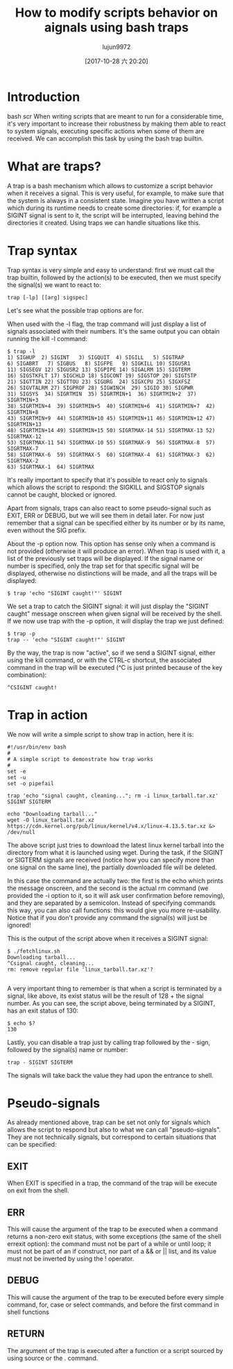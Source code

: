 #+TITLE: How to modify scripts behavior on aignals using bash traps
#+URL: https://linuxconfig.org/how-to-modify-scripts-behavior-on-signals-using-bash-traps
#+AUTHOR: lujun9972
#+TAGS: raw
#+DATE: [2017-10-28 六 20:20]
#+LANGUAGE:  zh-CN
#+OPTIONS:  H:6 num:nil toc:t \n:nil ::t |:t ^:nil -:nil f:t *:t <:nil


* Introduction

                                                                                                                                           bash scr
When writing scripts that are meant to run for a considerable time, it's very important to increase their robustness by making them able to react
to system signals, executing specific actions when some of them are received. We can accomplish this task by using the bash trap builtin.

* What are traps?

A trap is a bash mechanism which allows to customize a script behavior when it receives a signal. This is very useful, for example, to make sure
that the system is always in a consistent state. Imagine you have written a script which during its runtime needs to create some directories: if,
for example a SIGINT signal is sent to it, the script will be interrupted, leaving behind the directories it created. Using traps we can handle
situations like this.

* Trap syntax

Trap syntax is very simple and easy to understand: first we must call the trap builtin, followed by the action(s) to be executed, then we must
specify the signal(s) we want to react to:

#+BEGIN_SRC shell
  trap [-lp] [[arg] sigspec]
#+END_SRC

Let's see what the possible trap options are for.

When used with the -l flag, the trap command will just display a list of signals associated with their numbers. It's the same output you can obtain
running the kill -l command:

#+BEGIN_EXAMPLE
  $ trap -l
  1) SIGHUP  2) SIGINT   3) SIGQUIT  4) SIGILL   5) SIGTRAP
  6) SIGABRT   7) SIGBUS   8) SIGFPE   9) SIGKILL 10) SIGUSR1
  11) SIGSEGV 12) SIGUSR2 13) SIGPIPE 14) SIGALRM 15) SIGTERM
  16) SIGSTKFLT 17) SIGCHLD 18) SIGCONT 19) SIGSTOP 20) SIGTSTP
  21) SIGTTIN 22) SIGTTOU 23) SIGURG  24) SIGXCPU 25) SIGXFSZ
  26) SIGVTALRM 27) SIGPROF 28) SIGWINCH  29) SIGIO 30) SIGPWR
  31) SIGSYS  34) SIGRTMIN  35) SIGRTMIN+1  36) SIGRTMIN+2  37) SIGRTMIN+3
  38) SIGRTMIN+4  39) SIGRTMIN+5  40) SIGRTMIN+6  41) SIGRTMIN+7  42) SIGRTMIN+8
  43) SIGRTMIN+9  44) SIGRTMIN+10 45) SIGRTMIN+11 46) SIGRTMIN+12 47) SIGRTMIN+13
  48) SIGRTMIN+14 49) SIGRTMIN+15 50) SIGRTMAX-14 51) SIGRTMAX-13 52) SIGRTMAX-12
  53) SIGRTMAX-11 54) SIGRTMAX-10 55) SIGRTMAX-9  56) SIGRTMAX-8  57) SIGRTMAX-7
  58) SIGRTMAX-6  59) SIGRTMAX-5  60) SIGRTMAX-4  61) SIGRTMAX-3  62) SIGRTMAX-2
  63) SIGRTMAX-1  64) SIGRTMAX
#+END_EXAMPLE

It's really important to specify that it's possible to react only to signals which allows the script to respond: the SIGKILL and SIGSTOP signals
cannot be caught, blocked or ignored.

Apart from signals, traps can also react to some pseudo-signal such as EXIT, ERR or DEBUG, but we will see them in detail later. For now just
remember that a signal can be specified either by its number or by its name, even without the SIG prefix.

About the -p option now. This option has sense only when a command is not provided (otherwise it will produce an error). When trap is used with it,
a list of the previously set traps will be displayed. If the signal name or number is specified, only the trap set for that specific signal will be
displayed, otherwise no distinctions will be made, and all the traps will be displayed:

#+BEGIN_SRC shell
  $ trap 'echo "SIGINT caught!"' SIGINT
#+END_SRC

We set a trap to catch the SIGINT signal: it will just display the "SIGINT caught" message onscreen when given signal will be received by the
shell. If we now use trap with the -p option, it will display the trap we just defined:

#+BEGIN_EXAMPLE
  $ trap -p
  trap -- 'echo "SIGINT caught!"' SIGINT
#+END_EXAMPLE

By the way, the trap is now "active", so if we send a SIGINT signal, either using the kill command, or with the CTRL-c shortcut, the associated
command in the trap will be executed (^C is just printed because of the key combination):

#+BEGIN_EXAMPLE
  ^CSIGINT caught!
#+END_EXAMPLE

* Trap in action

We now will write a simple script to show trap in action, here it is:

#+BEGIN_SRC shell
  #!/usr/bin/env bash
  #
  # A simple script to demonstrate how trap works
  #
  set -e
  set -u
  set -o pipefail

  trap 'echo "signal caught, cleaning..."; rm -i linux_tarball.tar.xz' SIGINT SIGTERM

  echo "Downloading tarball..."
  wget -O linux_tarball.tar.xz https://cdn.kernel.org/pub/linux/kernel/v4.x/linux-4.13.5.tar.xz &> /dev/null
#+END_SRC

The above script just tries to download the latest linux kernel tarball into the directory from what it is launched using wget. During the task, if
the SIGINT or SIGTERM signals are received (notice how you can specify more than one signal on the same line), the partially downloaded file will
be deleted.

In this case the command are actually two: the first is the echo which prints the message onscreen, and the second is the actual rm command (we
provided the -i option to it, so it will ask user confirmation before removing), and they are separated by a semicolon. Instead of specifying
commands this way, you can also call functions: this would give you more re-usability. Notice that if you don't provide any command the signal(s)
will just be ignored!

This is the output of the script above when it receives a SIGINT signal:

#+BEGIN_EXAMPLE
  $ ./fetchlinux.sh
  Downloading tarball...
  ^Csignal caught, cleaning...
  rm: remove regular file 'linux_tarball.tar.xz'?

#+END_EXAMPLE

A very important thing to remember is that when a script is terminated by a signal, like above, its exist status will be the result of 128 + the
signal number. As you can see, the script above, being terminated by a SIGINT, has an exit status of 130:

#+BEGIN_EXAMPLE
  $ echo $?
  130
#+END_EXAMPLE

Lastly, you can disable a trap just by calling trap followed by the - sign, followed by the signal(s) name or number:

#+BEGIN_EXAMPLE
  trap - SIGINT SIGTERM
#+END_EXAMPLE

The signals will take back the value they had upon the entrance to shell.

* Pseudo-signals

As already mentioned above, trap can be set not only for signals which allows the script to respond but also to what we can call "pseudo-signals".
They are not technically signals, but correspond to certain situations that can be specified:

** EXIT

When EXIT is specified in a trap, the command of the trap will be execute on exit from the shell.

** ERR

This will cause the argument of the trap to be executed when a command returns a non-zero exit status, with some exceptions (the same of the shell
errexit option): the command must not be part of a while or until loop; it must not be part of an if construct, nor part of a && or || list, and
its value must not be inverted by using the ! operator.

** DEBUG

This will cause the argument of the trap to be executed before every simple command, for, case or select commands, and before the first command in
shell functions

** RETURN

The argument of the trap is executed after a function or a script sourced by using source or the . command.
